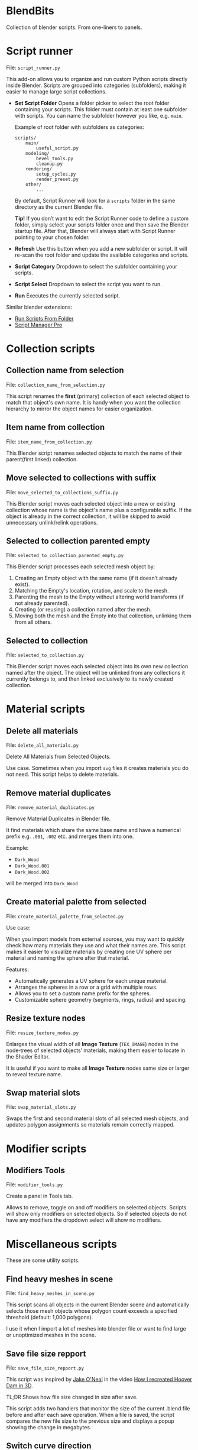 * BlendBits
Collection of blender scripts. From one-liners to panels.

* Script runner
File: =script_runner.py=

[[./images/other-script-runner.png]]

This add-on allows you to organize and run custom Python scripts directly inside
Blender. Scripts are grouped into categories (subfolders), making it easier to
manage large script collections.

- *Set Script Folder*
  Opens a folder picker to select the root folder containing your scripts.
  This folder must contain at least one subfolder with scripts.
  You can name the subfolder however you like, e.g. =main=.


  Example of root folder with subfolders as categories:

  #+begin_src
    scripts/
        main/
            useful_script.py
        modeling/
            bevel_tools.py
            cleanup.py
        rendering/
            setup_cycles.py
            render_preset.py
        other/
            ...
  #+end_src

  By default, Script Runner will look for a =scripts= folder in the same
  directory as the current Blender file.

  *Tip!* If you don’t want to edit the Script Runner code to define a custom
  folder, simply select your scripts folder once and then save the Blender
  startup file. After that, Blender will always start with Script Runner
  pointing to your chosen folder.

- *Refresh*
  Use this button when you add a new subfolder or script.
  It will re-scan the root folder and update the available categories and scripts.

- *Script Category*
  Dropdown to select the subfolder containing your scripts.

- *Script Select*
  Dropdown to select the script you want to run.

- *Run*
  Executes the currently selected script.


Similar blender extensions:

- [[https://extensions.blender.org/add-ons/blender-run-scripts-from-folder/][Run Scripts From Folder]]
- [[https://extensions.blender.org/add-ons/script-manager-pro/][Script Manager Pro]]



* Collection scripts
** Collection name from selection
File: =collection_name_from_selection.py=

[[./images/col-collection_name_from_selection.gif]]

This script renames the *first* (primary) collection of each selected object to
match that object's own name. It is handy when you want the collection hierarchy
to mirror the object names for easier organization.

** Item name from collection
File: =item_name_from_collection.py=

[[./images/col-item_name_from_collection.gif]]

This Blender script renames selected objects to match the name of their
parent(first linked) collection.

** Move selected to collections with suffix
File: =move_selected_to_collections_suffix.py=

[[./images/col-move_selected_to_collections_suffix.gif]]

This Blender script moves each selected object into a new or existing collection
whose name is the object's name plus a configurable suffix. If the object is
already in the correct collection, it will be skipped to avoid unnecessary
unlink/relink operations.

** Selected to collection parented empty
File: =selected_to_collection_parented_empty.py=

[[./images/col-selected_to_collection_parented_empty.gif]]

This Blender script processes each selected mesh object by:
1. Creating an Empty object with the same name (if it doesn’t already exist).
2. Matching the Empty's location, rotation, and scale to the mesh.
3. Parenting the mesh to the Empty without altering world transforms (if not
   already parented).
4. Creating (or reusing) a collection named after the mesh.
5. Moving both the mesh and the Empty into that collection, unlinking them from
   all others.

** Selected to collection
File: =selected_to_collection.py=

[[./images/col-selected_to_collection.gif]]

This Blender script moves each selected object into its own new collection named
after the object. The object will be unlinked from any collections it currently
belongs to, and then linked exclusively to its newly created collection.

* Material scripts
** Delete all materials
File: =delete_all_materials.py=

[[./images/mat-delete_all_materials.gif]]

Delete All Materials from Selected Objects.

Use case. Sometimes when you import =svg= files it creates materials you do not
need. This script helps to delete materials.

** Remove material duplicates
File: =remove_material_duplicates.py=

Remove Material Duplicates in Blender file.

It find materials which share the same base name and have a numerical prefix
e.g. =.001=, =.002= etc. and merges them into one.

Example:
- =Dark_Wood=
- =Dark_Wood.001=
- =Dark_Wood.002=

will be merged into =Dark_Wood=

** Create material palette from selected
File: =create_material_palette_from_selected.py=

[[./images/mat-create_material_palette_from_selected.gif]]

Use case:

When you import models from external sources, you may want to quickly check how
many materials they use and what their names are. This script makes it easier to
visualize materials by creating one UV sphere per material and naming the sphere
after that material.

Features:

- Automatically generates a UV sphere for each unique material.
- Arranges the spheres in a row or a grid with multiple rows.
- Allows you to set a custom name prefix for the spheres.
- Customizable sphere geometry (segments, rings, radius) and spacing.

** Resize texture nodes
File: =resize_texture_nodes.py=

[[./images/mat-resize_texture_nodes.gif]]

Enlarges the visual width of all *Image Texture* (=TEX_IMAGE=) nodes in the
node‑trees of selected objects’ materials, making them easier to locate in the
Shader Editor.

It is useful if you want to make all *Image Texture* nodes same size or larger
to reveal texture name.

** Swap material slots
File: =swap_material_slots.py=

[[./images/mat-swap_material_slots.gif]]

Swaps the first and second material slots of all selected mesh objects, and
updates polygon assignments so materials remain correctly mapped.

* Modifier scripts
** Modifiers Tools
File: =modifier_tools.py=

[[./images/mod-modifier-tools.png]]

Create a panel in Tools tab.

Allows to remove, toggle on and off modifiers on selected objects. Scripts will
show only modifiers on selected objects. So if selected objects do not have any
modifiers the dropdown select will show no modifiers.

* Miscellaneous scripts
These are some utility scripts.

** Find heavy meshes in scene
File: =find_heavy_meshes_in_scene.py=

[[./images/other-find_heavy_meshes_in_scene.gif]]

This script scans all objects in the current Blender scene and automatically
selects those mesh objects whose polygon count exceeds a specified threshold
(default: 1,000 polygons).

I use it when I import a lot of meshes into blender file or want to find large or unoptimized meshes in the scene.

** Save file size repport
File: =save_file_size_repport.py=

[[./images/other-save_file_size_repport.gif]]

This script was inspired by [[https://www.youtube.com/@animagraffs][Jake O'Neal]] in the video [[https://www.youtube.com/watch?v=itj2t8Fv8xs][How I recreated Hoover Dam in 3D]].

TL;DR Shows how file size changed in size after save.

This script adds two handlers that monitor the size of the current .blend file
before and after each save operation. When a file is saved, the script compares
the new file size to the previous size and displays a popup showing the change
in megabytes.

** Switch curve direction
File: =switch_curve_direction.py=

[[./images/other-switch_curve_direction.gif]]


Flips the direction of all selected curve objects in Blender.

** Matcap name copy to clipboard
File: =matcap_name_copy_to_clipboard.py=

Copies the active MatCap ID (the ID of the studio light used in the 3‑D viewport shading) to the system clipboard so it can be pasted elsewhere.

This scritp is useful if you use Matcaps from  this [[https://github.com/nidorx/matcaps?tab=readme-ov-file][Matcaps Git Repository]]
which have complex names like this =4F4F4F_9C9C9C_121212_7C7C7C= and you for some reason need to know the name of current matcap.

#  LocalWords:  unlink unlinking unlinked

** Copy name of selected collections
File: =copy_name_of_selected_collections.py=

[[./images/misc-copy_name_of_selected_collections.gif]]

Adds an option in outliner collections context menu to copy names of selected collections.

Tip: If you find out what you use it often you may want to install it as a plugin.

** Copy name of selected objects
File: =copy_name_of_selected_objects.py=

[[./images/misc-copy_name_of_selected_objects.gif]]

Adds an option in outliner objects context menu to copy names of selected objects.

Tip: If you find out what you use it often you may want to install it as a plugin.
